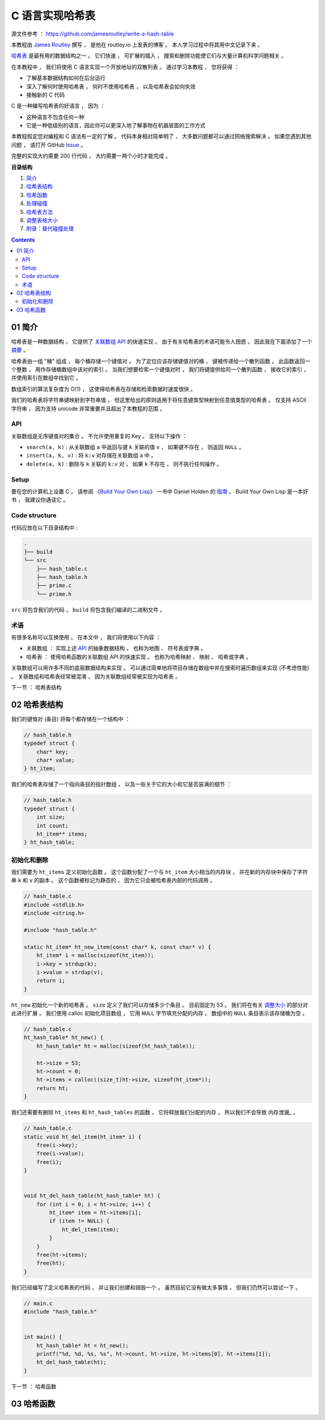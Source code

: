 ##############################################################################
C 语言实现哈希表
##############################################################################

源文件参考 ： https://github.com/jamesroutley/write-a-hash-table

本教程由 `James Routley`_ 撰写 ， 是他在 routley.io 上发表的博客 。 本人学习过程中将\
其用中文记录下来 。 

.. _`James Routley`: https://twitter.com/james_routley

哈希表_ 是最有用的数据结构之一 。 它们快速 ， 可扩展的插入 ， 搜索和删除功能使它们与\
大量计算机科学问题相关 。 

.. _哈希表: https://en.wikipedia.org/wiki/Hash_table

在本教程中 ， 我们将使用 C 语言实现一个开放地址的双散列表 。 通过学习本教程 ， 您将\
获得 ： 

- 了解基本数据结构如何在后台运行
- 深入了解何时使用哈希表 ， 何时不使用哈希表 ， 以及哈希表会如何失效
- 接触新的 C 代码

C 是一种编写哈希表的好语言 ， 因为 ： 

- 这种语言不包含任何一种
- 它是一种低级别的语言，因此你可以更深入地了解事物在机器层面的工作方式

本教程假定您对编程和 C 语法有一定的了解 。 代码本身相对简单明了 ， 大多数问题都可以\
通过网络搜索解决 。 如果您遇到其他问题 ， 请打开 GitHub Issue_ 。

.. _Issue: https://github.com/jamesroutley/write-a-hash-table/issues

完整的实现大约需要 200 行代码 ， 大约需要一两个小时才能完成 。 

**目录结构**

1. `简介`_
2. `哈希表结构`_
3. `哈希函数`_
4. `处理碰撞`_
5. `哈希表方法`_
6. `调整表格大小`_
7. `附录：替代碰撞处理`_

.. _`简介`: #id15
.. _`哈希表结构`:
.. _`哈希函数`:
.. _`处理碰撞`:
.. _`哈希表方法`:
.. _`调整表格大小`:
.. _`附录：替代碰撞处理`:

.. contents::

******************************************************************************
01  简介
******************************************************************************

哈希表是一种数据结构 ， 它提供了 `关联数组 API`_ 的快速实现 。 由于有关哈希表的术语\
可能令人困惑 ， 因此我在下面添加了一个 摘要_ 。

.. _`关联数组 API`: #id16
.. _摘要: #id19

哈希表由一组 "桶" 组成 ， 每个桶存储一个键值对 。 为了定位应该存储键值对的桶 ， 键被\
传递给一个散列函数 。 此函数返回一个整数 ， 用作存储桶数组中该对的索引 。 当我们想要\
检索一个键值对时 ， 我们将键提供给同一个散列函数 ， 接收它的索引 ， 并使用索引在数组\
中找到它 。 

数组索引的算法复杂度为 O(1) ， 这使得哈希表在存储和检索数据时速度很快 。

我们的哈希表将字符串键映射到字符串值 ， 但这里给出的原则适用于将任意键类型映射到任意\
值类型的哈希表 。 仅支持 ASCII 字符串 ， 因为支持 unicode 非常重要并且超出了本教程\
的范围 。 

API
==============================================================================

关联数组是无序键值对的集合 。 不允许使用重复的 Key 。 支持以下操作 ： 

- ``search(a, k)`` : 从关联数组 ``a`` 中返回与键 ``k`` 关联的值 ``v`` ， 如果键不\
  存在 ， 则返回 ``NULL`` 。
- ``insert(a, k, v)`` : 将 ``k:v`` 对存储在关联数组 ``a`` 中 。 
- ``delete(a, k)`` : 删除与 ``k`` 关联的 ``k:v`` 对 ， 如果 ``k`` 不存在 ， 则不\
  执行任何操作 。 

Setup
==============================================================================

要在您的计算机上设置 C ， 请参阅 《`Build Your Own Lisp`_》 一书中 Daniel Holden \
的 `指南`_ 。 Build Your Own Lisp 是一本好书 ， 我建议你通读它 。 

.. _`Build Your Own Lisp`: http://www.buildyourownlisp.com/chapter2_installation
.. _`指南`: https://github.com/jamesroutley/write-a-hash-table/blob/master/orangeduck

Code structure
==============================================================================

代码应放在以下目录结构中 : 

.. code-block:: bash 

    .
    ├── build
    └── src
        ├── hash_table.c
        ├── hash_table.h
        ├── prime.c
        └── prime.h

``src`` 将包含我们的代码 ， ``build`` 将包含我们编译的二进制文件 。 

术语
==============================================================================

有很多名称可以互换使用 。 在本文中 ， 我们将使用以下内容 ： 

- 关联数组 ： 实现上述 API_ 的抽象数据结构 。 也称为地图 、 符号表或字典 。 
- 哈希表 ： 使用哈希函数的关联数组 API 的快速实现 。 也称为哈希映射 、 映射 、 哈希\
  或字典 。 

关联数组可以用许多不同的底层数据结构来实现 。 可以通过简单地将项目存储在数组中并在搜\
索时遍历数组来实现 (不考虑性能) 。 关联数组和哈希表经常被混淆 ， 因为关联数组经常被\
实现为哈希表 。 

.. _API: #id16

下一节 ： 哈希表结构

******************************************************************************
02  哈希表结构
******************************************************************************

我们的键值对 (条目) 将每个都存储在一个结构中 ： 

.. code-block:: c 

    // hash_table.h
    typedef struct {
        char* key;
        char* value;
    } ht_item;

我们的哈希表存储了一个指向条目的指针数组 ， 以及一些关于它的大小和它是否装满的细节 ：

.. code-block:: C 

    // hash_table.h
    typedef struct {
        int size;
        int count;
        ht_item** items;
    } ht_hash_table;

初始化和删除
==============================================================================

我们需要为 ``ht_items`` 定义初始化函数 。 这个函数分配了一个与 ``ht_item`` 大小相\
当的内存块 ， 并在新的内存块中保存了字符串 ``k`` 和 ``v`` 的副本 。 这个函数被标记\
为静态的 ， 因为它只会被哈希表内部的代码调用 。 

.. code-block:: C 

    // hash_table.c
    #include <stdlib.h>
    #include <string.h>

    #include "hash_table.h"

    static ht_item* ht_new_item(const char* k, const char* v) {
        ht_item* i = malloc(sizeof(ht_item));
        i->key = strdup(k);
        i->value = strdup(v);
        return i;
    }

``ht_new`` 初始化一个新的哈希表 。 ``size`` 定义了我们可以存储多少个条目 。 目前固\
定为 53 。 我们将在有关 调整大小_ 的部分对此进行扩展 。 我们使用 calloc 初始化项目数组 \
， 它用 ``NULL`` 字节填充分配的内存 。 数组中的 ``NULL`` 条目表示该存储桶为空 。 

.. _调整大小: waiting

.. code-block:: C 

    // hash_table.c
    ht_hash_table* ht_new() {
        ht_hash_table* ht = malloc(sizeof(ht_hash_table));

        ht->size = 53;
        ht->count = 0;
        ht->items = calloc((size_t)ht->size, sizeof(ht_item*));
        return ht;
    }

我们还需要有删除 ``ht_items`` 和 ``ht_hash_tables`` 的函数 ， 它将释放我们分配的\
内存 ， 所以我们不会导致 内存泄漏_ 。

.. _内存泄露: https://en.wikipedia.org/wiki/Memory_leak

.. code-block:: C 

    // hash_table.c
    static void ht_del_item(ht_item* i) {
        free(i->key);
        free(i->value);
        free(i);
    }


    void ht_del_hash_table(ht_hash_table* ht) {
        for (int i = 0; i < ht->size; i++) {
            ht_item* item = ht->items[i];
            if (item != NULL) {
                ht_del_item(item);
            }
        }
        free(ht->items);
        free(ht);
    }

我们已经编写了定义哈希表的代码 ， 并让我们创建和销毁一个 。 虽然目前它没有做太多事\
情 ， 但我们仍然可以尝试一下 。 

.. code-block:: C 

    // main.c
    #include "hash_table.h"


    int main() {
        ht_hash_table* ht = ht_new();
        printf("%d, %d, %s, %s", ht->count, ht->size, ht->items[0], ht->items[1]);
        ht_del_hash_table(ht);
    }

下一节 ： 哈希函数

******************************************************************************
03  哈希函数
******************************************************************************



